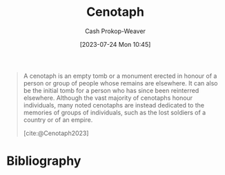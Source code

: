 :PROPERTIES:
:ID:       e8e588ca-1ce4-4c89-b050-44fc595310e7
:LAST_MODIFIED: [2023-09-30 Sat 00:59]
:ROAM_REFS: [cite:@Cenotaph2023]
:END:
#+title: Cenotaph
#+hugo_custom_front_matter: :slug "e8e588ca-1ce4-4c89-b050-44fc595310e7"
#+author: Cash Prokop-Weaver
#+date: [2023-07-24 Mon 10:45]
#+filetags: :concept:

#+begin_quote
A cenotaph is an empty tomb or a monument erected in honour of a person or group of people whose remains are elsewhere. It can also be the initial tomb for a person who has since been reinterred elsewhere. Although the vast majority of cenotaphs honour individuals, many noted cenotaphs are instead dedicated to the memories of groups of individuals, such as the lost soldiers of a country or of an empire.

[cite:@Cenotaph2023]
#+end_quote

* Flashcards :noexport:
** [[id:e8e588ca-1ce4-4c89-b050-44fc595310e7][Cenotaph]] :fc:
:PROPERTIES:
:CREATED: [2023-07-24 Mon 11:04]
:FC_CREATED: 2023-07-24T18:04:47Z
:FC_TYPE:  vocab
:ID:       f4d0074b-21e0-4a34-aab5-6d58edb34114
:END:
:REVIEW_DATA:
| position | ease | box | interval | due                  |
|----------+------+-----+----------+----------------------|
| front    | 2.20 |   6 |    79.44 | 2023-12-13T23:44:50Z |
| back     | 2.50 |   6 |    84.09 | 2023-12-23T10:05:33Z |
:END:

#+begin_quote
A [...] is an empty tomb or a monument erected in honour of a person or group of people whose remains are elsewhere. It can also be the initial tomb for a person who has since been reinterred elsewhere. Although the vast majority of [...] honour individuals, many noted [...] are instead dedicated to the memories of groups of individuals, such as the lost soldiers of a country or of an empire.
#+end_quote

*** Source
[cite:@Cenotaph2023]
* Bibliography
#+print_bibliography:
